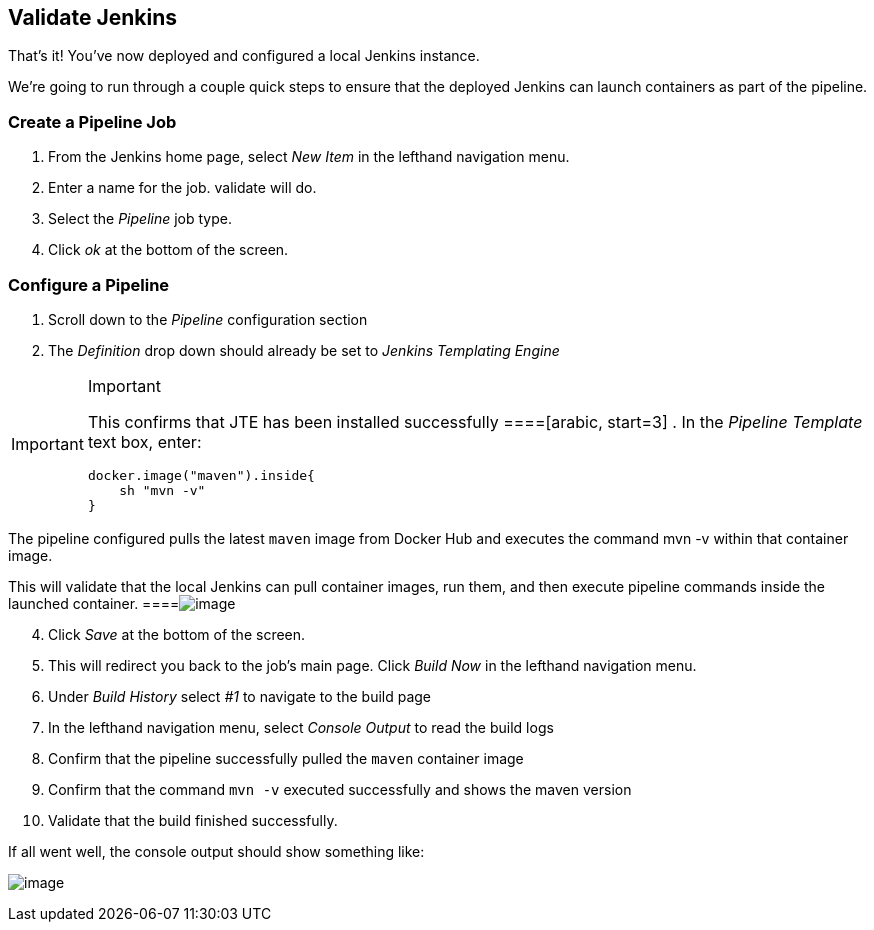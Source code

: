 == Validate Jenkins

That's it! You've now deployed and configured a local Jenkins instance.

We're going to run through a couple quick steps to ensure that the
deployed Jenkins can launch containers as part of the pipeline.

=== Create a Pipeline Job

[arabic]
. From the Jenkins home page, select _New Item_ in the lefthand
navigation menu.
. Enter a name for the job. [.title-ref]#validate# will do.
. Select the _Pipeline_ job type.
. Click _ok_ at the bottom of the screen.

=== Configure a Pipeline

[arabic]
. Scroll down to the _Pipeline_ configuration section
. The _Definition_ drop down should already be set to _Jenkins
Templating Engine_

[IMPORTANT]
.Important
====
This confirms that JTE has been installed successfully
====[arabic, start=3]
. In the _Pipeline Template_ text box, enter:

[source,groovy]
----
docker.image("maven").inside{
    sh "mvn -v" 
}
----

[NOTE]
.Note
====
The pipeline configured pulls the latest `maven` image from Docker Hub
and executes the command [.title-ref]#mvn -v# within that container
image.

This will validate that the local Jenkins can pull container images, run
them, and then execute pipeline commands inside the launched container.
====image:../../../images/learning-labs/local-development/job-configuration.png[image]

[arabic, start=4]
. Click _Save_ at the bottom of the screen.
. This will redirect you back to the job's main page. Click _Build Now_
in the lefthand navigation menu.
. Under _Build History_ select _#1_ to navigate to the build page
. In the lefthand navigation menu, select _Console Output_ to read the
build logs
. Confirm that the pipeline successfully pulled the `maven` container
image
. Confirm that the command `mvn -v` executed successfully and shows the
maven version
. Validate that the build finished successfully.

If all went well, the console output should show something like:

image:../../../images/learning-labs/local-development/console-output.png[image]
